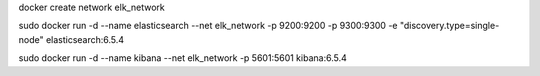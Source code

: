 docker create network elk_network

sudo  docker run -d --name elasticsearch --net elk_network -p 9200:9200 -p 9300:9300 -e "discovery.type=single-node" elasticsearch:6.5.4

sudo docker run -d --name kibana --net elk_network -p 5601:5601 kibana:6.5.4

